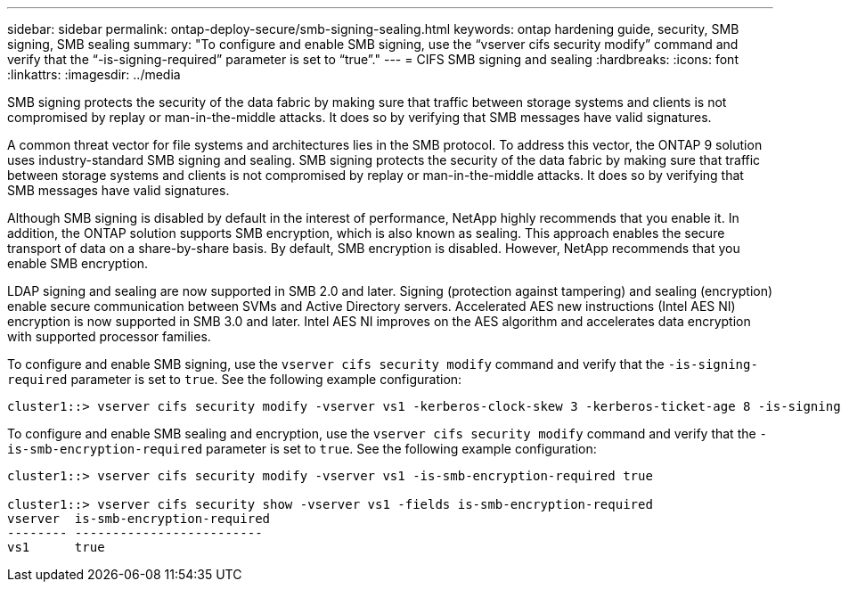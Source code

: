 ---
sidebar: sidebar
permalink: ontap-deploy-secure/smb-signing-sealing.html
keywords: ontap hardening guide, security, SMB signing, SMB sealing
summary: "To configure and enable SMB signing, use the “vserver cifs security modify” command and verify that the “-is-signing-required” parameter is set to “true”."
---
= CIFS SMB signing and sealing
:hardbreaks:
:icons: font
:linkattrs:
:imagesdir: ../media

[.lead]
SMB signing protects the security of the data fabric by making sure that traffic between storage systems and clients is not compromised by replay or man-in-the-middle attacks. It does so by verifying that SMB messages have valid signatures.

A common threat vector for file systems and architectures lies in the SMB protocol. To address this vector, the ONTAP 9 solution uses industry-standard SMB signing and sealing. SMB signing protects the security of the data fabric by making sure that traffic between storage systems and clients is not compromised by replay or man-in-the-middle attacks. It does so by verifying that SMB messages have valid signatures.

Although SMB signing is disabled by default in the interest of performance, NetApp highly recommends that you enable it. In addition, the ONTAP solution supports SMB encryption, which is also known as sealing. This approach enables the secure transport of data on a share-by-share basis. By default, SMB encryption is disabled. However, NetApp recommends that you enable SMB encryption.

LDAP signing and sealing are now supported in SMB 2.0 and later. Signing (protection against tampering) and sealing (encryption) enable secure communication between SVMs and Active Directory servers. Accelerated AES new instructions (Intel AES NI) encryption is now supported in SMB 3.0 and later. Intel AES NI improves on the AES algorithm and accelerates data encryption with supported processor families.

To configure and enable SMB signing, use the `vserver cifs security modify` command and verify that the `-is-signing-required` parameter is set to `true`. See the following example configuration:
----
cluster1::> vserver cifs security modify -vserver vs1 -kerberos-clock-skew 3 -kerberos-ticket-age 8 -is-signing-required true
----
To configure and enable SMB sealing and encryption, use the `vserver cifs security modify` command and verify that the `-is-smb-encryption-required` parameter is set to `true`. See the following example configuration:
----
cluster1::> vserver cifs security modify -vserver vs1 -is-smb-encryption-required true

cluster1::> vserver cifs security show -vserver vs1 -fields is-smb-encryption-required
vserver  is-smb-encryption-required
-------- -------------------------
vs1      true
----